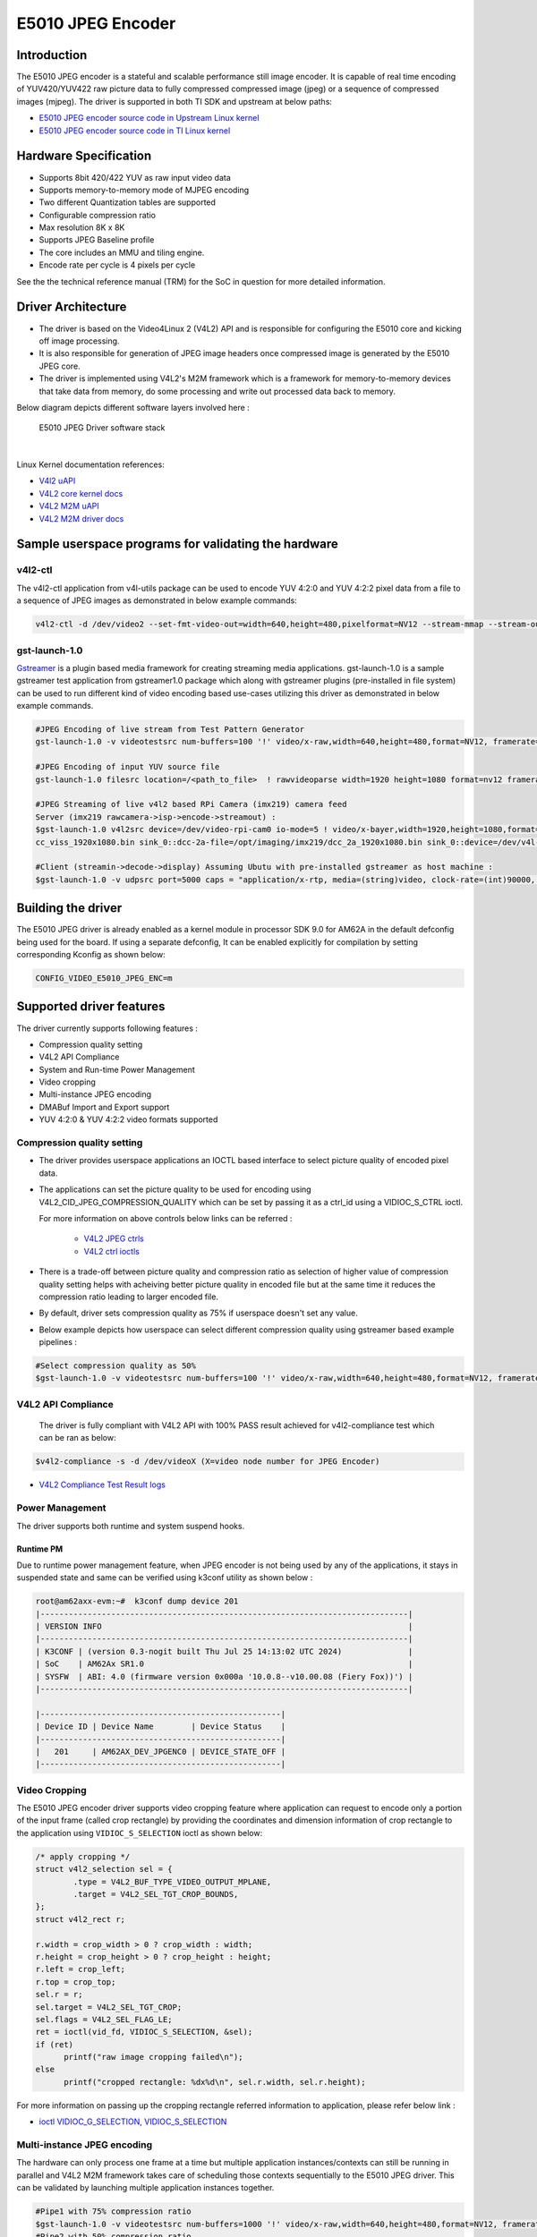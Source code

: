 ******************
E5010 JPEG Encoder
******************

Introduction
============

The E5010 JPEG encoder is a stateful and scalable performance still image encoder.
It is capable of real time encoding of YUV420/YUV422 raw picture data to fully compressed
compressed image (jpeg) or a sequence of compressed images (mjpeg). The driver is supported
in both TI SDK and upstream at below paths:

- `E5010 JPEG encoder source code in Upstream Linux kernel
  <https://git.kernel.org/pub/scm/linux/kernel/git/torvalds/linux.git/tree/drivers/media/platform/imagination>`__
- `E5010 JPEG encoder source code in TI Linux kernel
  <https://git.ti.com/cgit/ti-linux-kernel/ti-linux-kernel/tree/drivers/media/platform/imagination/e5010/e5010-jpeg-enc.c?h=10.00.07>`__

Hardware Specification
======================
- Supports 8bit 420/422 YUV as raw input video data
- Supports memory-to-memory mode of MJPEG encoding
- Two different Quantization tables are supported
- Configurable compression ratio
- Max resolution 8K x 8K
- Supports JPEG Baseline profile
- The core includes an MMU and tiling engine.
- Encode rate per cycle is 4 pixels per cycle

See the the technical reference manual (TRM) for the SoC in question for more
detailed information.

Driver Architecture
===================

- The driver is based on the Video4Linux 2 (V4L2) API and is responsible for configuring the E5010 core
  and kicking off image processing.
- It is also responsible for generation of JPEG image headers once compressed image is generated by the E5010 JPEG core.
- The driver is implemented using V4L2's M2M framework which is a framework for memory-to-memory
  devices that take data from memory, do some processing and write out processed data back to memory.

Below diagram depicts different software layers involved here :

.. raw:: html

   <div class="center">

.. raw:: html

   <div class="floatnone">

.. figure:: /images/E5010_JPEG_driver_stack.png

    E5010 JPEG Driver software stack

|

Linux Kernel documentation references:

- `V4l2 uAPI
  <https://www.kernel.org/doc/html/v6.6/userspace-api/media/v4l/v4l2.html>`__
- `V4L2 core kernel docs
  <https://www.kernel.org/doc/html/v6.6/driver-api/media/v4l2-core.html>`__
- `V4L2 M2M uAPI
  <https://www.kernel.org/doc/html/v6.6/userspace-api/media/v4l/dev-encoder.html>`__
- `V4L2 M2M driver docs
  <https://www.kernel.org/doc/html/v6.6/driver-api/media/v4l2-mem2mem.html>`__

Sample userspace programs for validating the hardware
=====================================================

v4l2-ctl
---------
The v4l2-ctl application from v4l-utils package can be used to encode YUV 4:2:0 and YUV 4:2:2 pixel data from a file to a sequence of JPEG images as demonstrated in below example commands:

.. code-block:: console

 v4l2-ctl -d /dev/video2 --set-fmt-video-out=width=640,height=480,pixelformat=NV12 --stream-mmap --stream-out-mmap --stream-to-hdr out.jpeg --stream-from op.yuv

gst-launch-1.0
---------------
`Gstreamer <https://gstreamer.freedesktop.org/documentation/application-development/index.html>`__ is a plugin based media framework for creating streaming media applications.
gst-launch-1.0 is a sample gstreamer test application from gstreamer1.0 package which along with gstreamer plugins (pre-installed in file system) can be used to run different kind
of video encoding based use-cases utilizing this driver as demonstrated in below example commands.

.. code-block:: console

 #JPEG Encoding of live stream from Test Pattern Generator
 gst-launch-1.0 -v videotestsrc num-buffers=100 '!' video/x-raw,width=640,height=480,format=NV12, framerate=30/1 '!' queue '!' v4l2jpegenc extra-controls=c,compression_quality=75 '!' filesink location="op.mjpeg"

 #JPEG Encoding of input YUV source file
 gst-launch-1.0 filesrc location=/<path_to_file>  ! rawvideoparse width=1920 height=1080 format=nv12 framerate=30/1 ! v4l2jpegenc ! filesink location=/<path_to_file>

 #JPEG Streaming of live v4l2 based RPi Camera (imx219) camera feed
 Server (imx219 rawcamera->isp->encode->streamout) :
 $gst-launch-1.0 v4l2src device=/dev/video-rpi-cam0 io-mode=5 ! video/x-bayer,width=1920,height=1080,format=bggr ! tiovxisp sensor-name=SENSOR_SONY_IMX219_RPI dcc-isp-file=/opt/imaging/imx219/d
 cc_viss_1920x1080.bin sink_0::dcc-2a-file=/opt/imaging/imx219/dcc_2a_1920x1080.bin sink_0::device=/dev/v4l-rpi-subdev0 ! video/x-raw,format=NV12 ! v4l2jpegenc output-io-mode=dmabuf-import extra-controls=c,compression_quality=70 ! rtpjpegpay ! udpsink port=5000 host=<ip_address>

 #Client (streamin->decode->display) Assuming Ubutu with pre-installed gstreamer as host machine :
 $gst-launch-1.0 -v udpsrc port=5000 caps = "application/x-rtp, media=(string)video, clock-rate=(int)90000, encoding-name=(string)JPEG, payload=(int)26" ! rtpjitterbuffer latency=50 ! rtpjpegdepay ! jpegparse ! jpegdec ! queue ! fpsdisplaysink text-overlay=false name=fpssink video-sink="autovideosink" sync=true -v

Building the driver
===================
The E5010 JPEG driver is already enabled as a kernel module in processor SDK 9.0 for AM62A in the default defconfig being used for the board.
If using a separate defconfig, It can be enabled explicitly for compilation by setting corresponding Kconfig as shown below:

.. code-block:: kconfig

   CONFIG_VIDEO_E5010_JPEG_ENC=m

Supported driver features
=========================
The driver currently supports following features :

- Compression quality setting
- V4L2 API Compliance
- System and Run-time Power Management
- Video cropping
- Multi-instance JPEG encoding
- DMABuf Import and Export support
- YUV 4:2:0 & YUV 4:2:2 video formats supported

Compression quality setting
---------------------------
- The driver provides userspace applications an IOCTL based interface to select picture quality of encoded
  pixel data.

- The applications can set the picture quality to be used for encoding using V4L2_CID_JPEG_COMPRESSION_QUALITY which
  can be set by passing it as a ctrl_id using a VIDIOC_S_CTRL ioctl.

  For more information on above controls below links can be referred :

    - `V4L2 JPEG ctrls
      <https://www.kernel.org/doc/html/v6.6/userspace-api/media/v4l/ext-ctrls-jpeg.html>`__
    - `V4L2 ctrl ioctls
      <https://www.kernel.org/doc/html/v6.6/userspace-api/media/v4l/vidioc-g-ctrl.html#vidioc-g-ctrl>`__

- There is a trade-off between picture quality and compression ratio as selection of higher value of compression quality
  setting helps with acheiving better picture quality in encoded file but at the same time it reduces the compression ratio
  leading to larger encoded file.

- By default, driver sets compression quality as 75% if userspace doesn't set any value.

- Below example depicts how userspace can select different compression quality using gstreamer
  based example pipelines :

.. code-block:: console

 #Select compression quality as 50%
 $gst-launch-1.0 -v videotestsrc num-buffers=100 '!' video/x-raw,width=640,height=480,format=NV12, framerate=30/1 '!' queue '!' v4l2jpegenc extra-controls=c,compression_quality=50 capture-io-mode=dmabuf-export output-io-mode=dmabuf-export '!' filesink location="op.mjpeg"

V4L2 API Compliance
--------------------
  The driver is fully compliant with V4L2 API with 100% PASS result achieved
  for v4l2-compliance test which can be ran as below:

.. code-block:: console

 $v4l2-compliance -s -d /dev/videoX (X=video node number for JPEG Encoder)

- `V4L2 Compliance Test Result logs
  <https://gist.github.com/devarsht/0bbc2f723e6ba73a573b43ca119eeba8>`__

Power Management
----------------
The driver supports both runtime and system suspend hooks.

Runtime PM
**********
Due to runtime power management feature, when JPEG encoder
is not being used by any of the applications, it stays in suspended
state and same can be verified using k3conf utility as shown below :

.. code-block:: console

   root@am62axx-evm:~#  k3conf dump device 201
   |------------------------------------------------------------------------------|
   | VERSION INFO                                                                 |
   |------------------------------------------------------------------------------|
   | K3CONF | (version 0.3-nogit built Thu Jul 25 14:13:02 UTC 2024)              |
   | SoC    | AM62Ax SR1.0                                                        |
   | SYSFW  | ABI: 4.0 (firmware version 0x000a '10.0.8--v10.00.08 (Fiery Fox))') |
   |------------------------------------------------------------------------------|

   |---------------------------------------------------|
   | Device ID | Device Name        | Device Status    |
   |---------------------------------------------------|
   |   201     | AM62AX_DEV_JPGENC0 | DEVICE_STATE_OFF |
   |---------------------------------------------------|

.. ifconfig:: CONFIG_part_variant in ('AM62AX')

   System PM
   **********
   When system gets suspended, the JPEG encoder IP block also gets powered-off. Before system suspend
   if any JPEG encoding application utililzing this IP block was running, the application will
   get paused for the time when system is suspended and it will seamlessly resume back when system resumes.

   This is demonstrated in below logs where a gstreamer application is launched which encodes a software
   generated test pattern using JPEG encoder IP block, decodes it using a software JPEG decoder before displaying
   it over the screen. Using the rtcwake command system is suspended for 2 seconds before resuming back and the
   gstreamer application seamlessly resumes with live test pattern visible again on the display.

   .. important::

      The ``ti_k3_dsp_remoteproc`` module needs to be removed while validating system PM

   .. code-block:: console

      root@am62axx-evm:~# gst-launch-1.0 videotestsrc ! v4l2jpegenc ! jpegdec ! videoconvert ! fpsdisplaysink text-overlay=false name=fpssink video-sink="waylandsink" -v > /run/l.txt 2>&1&
      root@am62axx-evm:~# tail /run/l.txt #Check fps logs after launching the gstreamer pipeline involving JPEG encoder
                          Setting pipeline to PLAYING ...
                          Redistribute latency...
                          New clock: GstSystemClock
                          /GstPipeline:pipeline0/GstFPSDisplaySink:fpssink/GstWaylandSink:waylandsink0: sync = true
                          /GstPipeline:pipeline0/GstFPSDisplaySink:fpssink: last-message = rendered: 17, dropped: 0, current: 33.81, average: 33.81
                          /GstPipeline:pipeline0/GstFPSDisplaySink:fpssink: last-message = rendered: 33, dropped: 0, current: 30.00, average: 31.85
                          /GstPipeline:pipeline0/GstFPSDisplaySink:fpssink: last-message = rendered: 49, dropped: 0, current: 30.00, average: 31.22
                          /GstPipeline:pipeline0/GstFPSDisplaySink:fpssink: last-message = rendered: 64, dropped: 0, current: 30.00, average: 30.93
                          /GstPipeline:pipeline0/GstFPSDisplaySink:fpssink: last-message = rendered: 80, dropped: 0, current: 30.00, average: 30.74
                          /GstPipeline:pipeline0/GstFPSDisplaySink:fpssink: last-message = rendered: 96, dropped: 0, current: 30.00, average: 30.61
      root@am62axx-evm:~# rmmod ti_k3_dsp_remoteproc
      root@am62axx-evm:~# rtcwake -s 2 -m mem
                          rtcwake: wakeup from "mem" using /dev/rtc0 at Fri Aug  9 12:42:30 2024
                          [ 6246.515781] PM: suspend entry (deep)
                          [ 6246.519494] Filesystems sync: 0.000 seconds
                          [ 6246.577493] Freezing user space processes
                          [ 6246.583228] Freezing user space processes completed (elapsed 0.001 seconds)
                          [ 6246.590280] OOM killer disabled.
                          [ 6246.593525] Freezing remaining freezable tasks
                          [ 6246.599295] Freezing remaining freezable tasks completed (elapsed 0.001 seconds)
                          [ 6246.619905] ti-sci 44043000.system-controller: ti_sci_cmd_set_device_constraint: device: 179: state: 1: ret 0
                          [ 6246.629967] ti-sci 44043000.system-controller: ti_sci_cmd_set_device_constraint: device: 178: state: 1: ret 0
                          [ 6246.640740] am65-cpsw-nuss 8000000.ethernet eth0: Link is Down
                          [ 6246.652481] ti-sci 44043000.system-controller: ti_sci_cmd_set_device_constraint: device: 117: state: 1: ret 0
                          [ 6246.671973] remoteproc remoteproc1: stopped remote processor 79000000.r5f
                          [[ 6247.258180] am65-cpsw-nuss 8000000.ethernet: set new flow-id-base 19
                          [ 6247.280796] am65-cpsw-nuss 8000000.ethernet eth0: PHY [8000f00.mdio:00] driver [TI DP83867] (irq=POLL)
                          [ 6247.290130] am65-cpsw-nuss 8000000.ethernet eth0: configuring for phy/rgmii-rxid link mode
                          [ 6247.340269] OOM killer enabled.
                          [ 6247.343440] Restarting tasks ... done.
                          [ 6247.349753] random: crng reseeded on system resumption
                          [ 6247.362365] platform 79000000.r5f: Core is off in resume
                          [ 6247.370105] remoteproc remoteproc1: powering up 79000000.r5f
                          [ 6247.377207] remoteproc remoteproc1: Booting fw image am62a-mcu-r5f0_0-fw, size 53172
                          [ 6247.392202] rproc-virtio rproc-virtio.7.auto: assigned reserved memory node r5f-dma-memory@9b800000
                          [ 6247.413051] virtio_rpmsg_bus virtio0: rpmsg host is online
                          [ 6247.418725] virtio_rpmsg_bus virtio0: creating channel ti.ipc4.ping-pong addr 0xd
                          [ 6247.420809] rproc-virtio rproc-virtio.7.auto: registered virtio0 (type 7)
                          [ 6247.427309] virtio_rpmsg_bus virtio0: creating channel rpmsg_chrdev addr 0xe
                          [ 6247.433219] remoteproc remoteproc1: remote processor 79000000.r5f is now up
                          [ 6247.448351] PM: suspend exit
      root@am62axx-evm:~# tail  /run/l.txt #JPEG Application resumes back seamless as seen in fps logs below
                          /GstPipeline:pipeline0/GstFPSDisplaySink:fpssink: last-message = rendered: 7519, dropped: 1, current: 30.00, average: 29.83
                          /GstPipeline:pipeline0/GstFPSDisplaySink:fpssink: last-message = rendered: 7535, dropped: 1, current: 30.00, average: 29.83
                          /GstPipeline:pipeline0/GstFPSDisplaySink:fpssink: last-message = rendered: 7550, dropped: 1, current: 30.00, average: 29.83
                          /GstPipeline:pipeline0/GstFPSDisplaySink:fpssink: last-message = rendered: 7566, dropped: 1, current: 30.00, average: 29.83
                          /GstPipeline:pipeline0/GstFPSDisplaySink:fpssink: last-message = rendered: 7582, dropped: 1, current: 30.00, average: 29.83
                          /GstPipeline:pipeline0/GstFPSDisplaySink:fpssink: last-message = rendered: 7598, dropped: 1, current: 30.00, average: 29.83
                          /GstPipeline:pipeline0/GstFPSDisplaySink:fpssink: last-message = rendered: 7614, dropped: 1, current: 30.00, average: 29.84
                          /GstPipeline:pipeline0/GstFPSDisplaySink:fpssink: last-message = rendered: 7629, dropped: 1, current: 30.00, average: 29.84
                          /GstPipeline:pipeline0/GstFPSDisplaySink:fpssink: last-message = rendered: 7645, dropped: 1, current: 30.00, average: 29.84
                          /GstPipeline:pipeline0/GstFPSDisplaySink:fpssink: last-message = rendered: 7660, dropped: 1, current: 30.00, average: 29.84

Video Cropping
--------------
The E5010 JPEG encoder driver supports video cropping feature where application can request to encode
only a portion of the input frame (called crop rectangle) by providing the coordinates and dimension information
of crop rectangle to the application using ``VIDIOC_S_SELECTION`` ioctl as shown below:

.. code-block:: c

   /* apply cropping */
   struct v4l2_selection sel = {
           .type = V4L2_BUF_TYPE_VIDEO_OUTPUT_MPLANE,
           .target = V4L2_SEL_TGT_CROP_BOUNDS,
   };
   struct v4l2_rect r;

   r.width = crop_width > 0 ? crop_width : width;
   r.height = crop_height > 0 ? crop_height : height;
   r.left = crop_left;
   r.top = crop_top;
   sel.r = r;
   sel.target = V4L2_SEL_TGT_CROP;
   sel.flags = V4L2_SEL_FLAG_LE;
   ret = ioctl(vid_fd, VIDIOC_S_SELECTION, &sel);
   if (ret)
         printf("raw image cropping failed\n");
   else
         printf("cropped rectangle: %dx%d\n", sel.r.width, sel.r.height);

For more information on passing up the cropping rectangle referred information to application, please refer below link :

- `ioctl VIDIOC_G_SELECTION, VIDIOC_S_SELECTION
  <https://www.kernel.org/doc/html/v6.6/userspace-api/media/v4l/vidioc-g-selection.html?highlight=s_selection#c.V4L.VIDIOC_S_SELECTION>`__

Multi-instance JPEG encoding
----------------------------
The hardware can only process one frame at a time but multiple application instances/contexts
can still be running in parallel and V4L2 M2M framework takes care of scheduling
those contexts sequentially to the E5010 JPEG driver. This can be validated by launching multiple
application instances together.

.. code-block:: console

 #Pipe1 with 75% compression ratio
 $gst-launch-1.0 -v videotestsrc num-buffers=1000 '!' video/x-raw,width=640,height=480,format=NV12, framerate=30/1 '!' queue '!' v4l2jpegenc extra-controls=c,compression_quality=75 capture-io-mode=dmabuf-export output-io-mode=dmabuf-export '!' filesink location="op1.mjpeg" &
 #Pipe2 with 50% compression ratio
 $gst-launch-1.0 -v videotestsrc num-buffers=1000 '!' video/x-raw,width=640,height=480,format=NV12, framerate=30/1 '!' queue '!' v4l2jpegenc extra-controls=c,compression_quality=50 capture-io-mode=dmabuf-export output-io-mode=dmabuf-export '!' filesink location="op2.mjpeg" &
 ...
 ...
 ...
 #PipeN with 30% compression ratio
 $gst-launch-1.0 -v videotestsrc num-buffers=1000 '!' video/x-raw,width=640,height=480,format=NV12, framerate=30/1 '!' queue '!' v4l2jpegenc extra-controls=c,compression_quality=30 capture-io-mode=dmabuf-export output-io-mode=dmabuf-export '!' filesink location="op3.mjpeg" &

DMABuf Import and Export support
--------------------------------
The driver supports dmabuf import and export for both capture and output queues which can be used
for zero CPU copy transfer of pixel data. This feature is especially useful for output queue where
raw pixel data of larger size need to be transferred to device for encoding.

Below examples demonstrate usage of same feature using gstreamer:

.. code-block:: console

 #Recoding camera feed by encoding as sequence of JPEG images using DMABUF Import
 $gst-launch-1.0 v4l2src device=/dev/video-rpi-cam0 io-mode=5 ! video/x-bayer,width=1920,height=1080,format=bggr ! tiovxisp sensor-name=SENSOR_SONY_IMX219_RPI dcc-isp-file=/opt/imaging/imx219/d
 cc_viss_1920x1080.bin sink_0::dcc-2a-file=/opt/imaging/imx219/dcc_2a_1920x1080.bin sink_0::device=/dev/v4l-rpi-subdev0 ! video/x-raw,format=NV12 ! v4l2jpegenc output-io-mode=dmabuf-import ! filesink location="op.mjpeg"

 #Sample pipeline demonstrating DMABUF export for both capture and output queues of JPEG Encoder while recording from live test pattern generator
 $gst-launch-1.0 -v videotestsrc num-buffers=100 '!' video/x-raw,width=640,height=480,format=NV12, framerate=30/1 '!' queue '!' v4l2jpegenc extra-controls=c,compression_quality=75 capture-io-mode=dmabuf-export output-io-mode=dmabuf-export '!' filesink location="op.mjpeg"

 #Sample pipeline demonstrating DMABUF import for output queues of JPEG Encoder while transcoding an existing .H264 file to a sequence of JPEG images
 $gst-launch-1.0 filesrc location=bbb_4kp60_30s_IPPP.h264 ! h264parse ! v4l2h264dec capture-io-mode=dmabuf ! v4l2jpegenc output-io-mode=dmabuf-import ! filesink location=op.mjpeg

Supported video formats
-----------------------
The driver supports encoding of both contigous and non-contigous versions of YUV 4:2:0 and YUV 4:2:2 semiplanar raw pixel formats.
The non contiguous formats (suffixed with `M` in below table) use separate buffers (non-contigous) for luma and chroma data. However,
the gstreamer framework uses a single video format for both contigous and non-contigous and dynamically maps it to either of them
depending upon the requirement of upstream component which is sending the buffer to the driver.
If both types of format are supported by driver then upstream gstreamer gives preference to non-contigous version
of format. Although this behaviour was changed in gstreamer present in SDK which gives preference to contigous version of video format
and this was done to match the requirements of TI specific gstreamer elements.

+--------------------+-------------+------------------------+
| V4L2 Pixel Format  | Number of   | Gstreamer Video        |
|                    | buffers     | Format                 |
|                    |             |                        |
+--------------------+-------------+------------------------+
| V4L2_PIX_FMT_NV12  |     1       | GST_VIDEO_FORMAT_NV12  |
+--------------------+-------------+------------------------+
| V4L2_PIX_FMT_NV12M |     2       | GST_VIDEO_FORMAT_NV12  |
+--------------------+-------------+------------------------+
| V4L2_PIX_FMT_NV21  |     1       | GST_VIDEO_FORMAT_NV21  |
+--------------------+-------------+------------------------+
| V4L2_PIX_FMT_NV21M |     2       | GST_VIDEO_FORMAT_NV21  |
+--------------------+-------------+------------------------+
| V4L2_PIX_FMT_NV16  |     1       | GST_VIDEO_FORMAT_NV16  |
+--------------------+-------------+------------------------+
| V4L2_PIX_FMT_NV16M |     2       | GST_VIDEO_FORMAT_NV16  |
+--------------------+-------------+------------------------+
| V4L2_PIX_FMT_NV61  |     1       | GST_VIDEO_FORMAT_NV61  |
+--------------------+-------------+------------------------+
| V4L2_PIX_FMT_NV61M |     2       | GST_VIDEO_FORMAT_NV61  |
+--------------------+-------------+------------------------+

Buffer alignment requirements
=============================
- For input raw pixel data, the driver requests for width in pixels to be multiple of 64 bytes and height in pixels to be multiple of 8 bytes and buffers for output queue are allocated/negotiated accordingly.

- For output encoded data, the driver requests for width in pixels to be multiple of 16 bytes and height in pixels to be multiple of 8 bytes and buffers for capture queue are allocated/negotiated accordingly.

Performance and Latency Benchmarking
====================================
The E5010 core is clocked at 250Mhz in AM62A and theoretical performance expectation
with this clocking is as below :

+-------------------+--------------------+
| Color subsampling | Pixel Rate         |
+-------------------+--------------------+
| 4:2:0             | 666.25 Mpixels/sec |
+-------------------+--------------------+
| 4:2:2             | 500 Mpixels/sec    |
+-------------------+--------------------+

With these numbers theoretically E5010 core can handle 3840x2160@60fps equivalent load
for 4:2:2 video formats and 3840x2160@75fps equivalent load for 4:2:0 video formats.

This however requires the upstream element (for e.g. camera) to support above rates. On AM62A board fastest locally available upstream element source is `wave5 VPU decoder <../../../Foundational_Components_Multimedia_wave5.html>`__ which provides maximum performance of 3840x2160@59 fps with low bitrate files and we were able to achieve same performance after passing this decoded data to E5010 JPEG Encoder as shown in below example :

.. code-block:: console

 $gst-launch-1.0 filesrc location=bbb_4kp60_30s_IPPP.h264 ! h264parse ! v4l2h264dec capture-io-mode=dmabuf ! v4l2jpegenc output-io-mode=dmabuf-import ! fpsdisplaysink text-overlay=false ssink video-sink="fakesink" -v
 Setting pipeline to PAUSED ...
 Pipeline is PREROLLING ...
 /GstPipeline:pipeline0/GstFPSDisplaySink:fpssink/GstFakeSink:fakesink0: sync = true
 Redistribute latency...
 /GstPipeline:pipeline0/GstH264Parse:h264parse0.GstPad:src: caps = video/x-h264, pixel-aspect-ratio=(fraction)1/1, width=(int)3840, height=(int)2160, framerate=(fraction)60/1, chroma-format=(string)4:2:0,
 bit-depth-luma=(uint)8, bit-depth-chroma=(uint)8, parsed=(boolean)true, stream-format=(string)byte-stream, alignment=(string)au, profile=(string)high, level=(string)5.2
 /GstPipeline:pipeline0/v4l2h264dec:v4l2h264dec0.GstPad:sink: caps = video/x-h264, pixel-aspect-ratio=(fraction)1/1, width=(int)3840, height=(int)2160, framerate=(fraction)60/1, chroma-format=(string)4:2:0
 , bit-depth-luma=(uint)8, bit-depth-chroma=(uint)8, parsed=(boolean)true, stream-format=(string)byte-stream, alignment=(string)au, profile=(string)high, level=(string)5.2
 /GstPipeline:pipeline0/v4l2h264dec:v4l2h264dec0.GstPad:src: caps = video/x-raw, format=(string)NV12, width=(int)3840, height=(int)2160, interlace-mode=(string)progressive, multiview-mode=(string)mono, mul
 tiview-flags=(GstVideoMultiviewFlagsSet)0:ffffffff:/right-view-first/left-flipped/left-flopped/right-flipped/right-flopped/half-aspect/mixed-mono, pixel-aspect-ratio=(fraction)1/1, colorimetry=(string)bt7
 09, framerate=(fraction)60/1
 /GstPipeline:pipeline0/v4l2jpegenc:v4l2jpegenc0.GstPad:src: caps = image/jpeg, width=(int)3840, height=(int)2160, pixel-aspect-ratio=(fraction)1/1, framerate=(fraction)60/1, interlace-mode=(string)progres
 sive, colorimetry=(string)bt709, multiview-mode=(string)mono, multiview-flags=(GstVideoMultiviewFlagsSet)0:ffffffff:/right-view-first/left-flipped/left-flopped/right-flipped/right-flopped/half-aspect/mixe
 d-mono
 /GstPipeline:pipeline0/GstFPSDisplaySink:fpssink.GstGhostPad:sink.GstProxyPad:proxypad0: caps = image/jpeg, width=(int)3840, height=(int)2160, pixel-aspect-ratio=(fraction)1/1, framerate=(fraction)60/1, i
 nterlace-mode=(string)progressive, colorimetry=(string)bt709, multiview-mode=(string)mono, multiview-flags=(GstVideoMultiviewFlagsSet)0:ffffffff:/right-view-first/left-flipped/left-flopped/right-flipped/r
 ight-flopped/half-aspect/mixed-mono
 /GstPipeline:pipeline0/GstFPSDisplaySink:fpssink/GstFakeSink:fakesink0.GstPad:sink: caps = image/jpeg, width=(int)3840, height=(int)2160, pixel-aspect-ratio=(fraction)1/1, framerate=(fraction)60/1, interl
 ace-mode=(string)progressive, colorimetry=(string)bt709, multiview-mode=(string)mono, multiview-flags=(GstVideoMultiviewFlagsSet)0:ffffffff:/right-view-first/left-flipped/left-flopped/right-flipped/right-
 flopped/half-aspect/mixed-mono
 /GstPipeline:pipeline0/GstFPSDisplaySink:fpssink.GstGhostPad:sink: caps = image/jpeg, width=(int)3840, height=(int)2160, pixel-aspect-ratio=(fraction)1/1, framerate=(fraction)60/1, interlace-mode=(string)
 progressive, colorimetry=(string)bt709, multiview-mode=(string)mono, multiview-flags=(GstVideoMultiviewFlagsSet)0:ffffffff:/right-view-first/left-flipped/left-flopped/right-flipped/right-flopped/half-aspe
 ct/mixed-mono
 Redistribute latency...
 /GstPipeline:pipeline0/v4l2jpegenc:v4l2jpegenc0.GstPad:sink: caps = video/x-raw, format=(string)NV12, width=(int)3840, height=(int)2160, interlace-mode=(string)progressive, multiview-mode=(string)mono, mu
 ltiview-flags=(GstVideoMultiviewFlagsSet)0:ffffffff:/right-view-first/left-flipped/left-flopped/right-flipped/right-flopped/half-aspect/mixed-mono, pixel-aspect-ratio=(fraction)1/1, colorimetry=(string)bt
 709, framerate=(fraction)60/1
 Redistribute latency...
 Pipeline is PREROLLED ...
 Setting pipeline to PLAYING ...
 Redistribute latency...
 New clock: GstSystemClock
 /GstPipeline:pipeline0/GstFPSDisplaySink:fpssink/GstFakeSink:fakesink0: sync = true
 /GstPipeline:pipeline0/GstFPSDisplaySink:fpssink: last-message = rendered: 32, dropped: 0, current: 63.03, average: 63.03
 /GstPipeline:pipeline0/GstFPSDisplaySink:fpssink: last-message = rendered: 62, dropped: 0, current: 58.80, average: 60.91
 /GstPipeline:pipeline0/GstFPSDisplaySink:fpssink: last-message = rendered: 92, dropped: 0, current: 59.38, average: 60.40
 /GstPipeline:pipeline0/GstFPSDisplaySink:fpssink: last-message = rendered: 123, dropped: 0, current: 59.65, average: 60.21
 /GstPipeline:pipeline0/GstFPSDisplaySink:fpssink: last-message = rendered: 153, dropped: 0, current: 58.22, average: 59.81
 /GstPipeline:pipeline0/GstFPSDisplaySink:fpssink: last-message = rendered: 183, dropped: 0, current: 59.50, average: 59.76
 /GstPipeline:pipeline0/GstFPSDisplaySink:fpssink: last-message = rendered: 213, dropped: 0, current: 60.00, average: 59.79
 /GstPipeline:pipeline0/GstFPSDisplaySink:fpssink: last-message = rendered: 243, dropped: 0, current: 58.76, average: 59.66
 /GstPipeline:pipeline0/GstFPSDisplaySink:fpssink: last-message = rendered: 274, dropped: 0, current: 60.36, average: 59.74
 /GstPipeline:pipeline0/GstFPSDisplaySink:fpssink: last-message = rendered: 304, dropped: 0, current: 59.11, average: 59.68
 /GstPipeline:pipeline0/GstFPSDisplaySink:fpssink: last-message = rendered: 334, dropped: 0, current: 59.99, average: 59.71
 /GstPipeline:pipeline0/GstFPSDisplaySink:fpssink: last-message = rendered: 364, dropped: 0, current: 59.34, average: 59.68
 /GstPipeline:pipeline0/GstFPSDisplaySink:fpssink: last-message = rendered: 394, dropped: 0, current: 59.46, average: 59.66
 /GstPipeline:pipeline0/GstFPSDisplaySink:fpssink: last-message = rendered: 424, dropped: 0, current: 59.37, average: 59.64
 /GstPipeline:pipeline0/GstFPSDisplaySink:fpssink: last-message = rendered: 455, dropped: 0, current: 59.56, average: 59.63
 /GstPipeline:pipeline0/GstFPSDisplaySink:fpssink: last-message = rendered: 485, dropped: 0, current: 59.90, average: 59.65
 /GstPipeline:pipeline0/GstFPSDisplaySink:fpssink: last-message = rendered: 515, dropped: 0, current: 57.59, average: 59.53
 /GstPipeline:pipeline0/GstFPSDisplaySink:fpssink: last-message = rendered: 546, dropped: 0, current: 60.11, average: 59.56
 /GstPipeline:pipeline0/GstFPSDisplaySink:fpssink: last-message = rendered: 576, dropped: 0, current: 59.37, average: 59.55
 ^Chandling interrupt. (16.4 %)
 Interrupt: Stopping pipeline ...
 Execution ended after 0:00:09.868853825
 Setting pipeline to NULL ...
 Freeing pipeline ...

The performance or per second throughput of a gstreamer pipeline involving E5010 JPEG Encoder
can be measured using `fpsdisplaysink gstreamer element <https://gstreamer.freedesktop.org/documentation/debugutilsbad/fpsdisplaysink.html?gi-language=c>`__

The total latency of pipeline (which means time taken by the whole pipeline to process one buffer) as well as per element latency of each
gstreamer element (which means time taken by particular element to produce output buffer after receiving input buffer) can be measured using
`gstreamer latency tracers <https://gstreamer.freedesktop.org/documentation/coretracers/latency.html?gi-language=c>`__

Below example depicts a dummy pipeline to measure performance (or throughput) and latency of a video streaming pipeline involving
imx219 RPi Camera configured to provide 1080p@30 fps, ISP block and JPEG Encoder which is configured to import data from ISP block using
dmabuf sharing.

.. code-block:: console

 $GST_TRACERS="latency(flags=pipeline+element+reported)" gst-launch-1.0 v4l2src device=/dev/video-rpi-cam0 io-mode=5 ! video/x-bayer,width=1920,height=1080,format=bggr ! tiovxisp sensor-name=SENS
 _IMX219_RPI dcc-isp-file=/opt/imaging/imx219/dcc_viss_1920x1080.bin sink_0::dcc-2a-file=/opt/imaging/imx219/dcc_2a_1920x1080.bin sink_0::device=/dev/v4l-rpi-subdev0 ! video/x-raw,format=NV12 ! v4l2jpegenc output-io-mode=dmabuf-import ! fpsdisplaysink text-overlay=false name=fpssink video-sink="fakesink" sync=true -v
 Setting pipeline to PAUSED ...
 Pipeline is live and does not need PREROLL ...
 /GstPipeline:pipeline0/GstFPSDisplaySink:fpssink/GstFakeSink:fakesink0: sync = true
 Pipeline is PREROLLED ...
 Setting pipeline to PLAYING ...
 New clock: GstSystemClock
 edistribute latency...
 /GstPipeline:pipeline0/GstFPSDisplaySink:fpssink/GstFakeSink:fakesink0: sync = true
 /GstPipeline:pipeline0/GstFPSDisplaySink:fpssink: last-message = rendered: 18, dropped: 0, current: 34.84, average: 34.84
 /GstPipeline:pipeline0/GstFPSDisplaySink:fpssink: last-message = rendered: 33, dropped: 0, current: 29.54, average: 32.21
 /GstPipeline:pipeline0/GstFPSDisplaySink:fpssink: last-message = rendered: 48, dropped: 0, current: 29.77, average: 31.41
 /GstPipeline:pipeline0/GstFPSDisplaySink:fpssink: last-message = rendered: 64, dropped: 0, current: 30.84, average: 31.26
 /GstPipeline:pipeline0/GstFPSDisplaySink:fpssink: last-message = rendered: 79, dropped: 0, current: 29.43, average: 30.90
 /GstPipeline:pipeline0/GstFPSDisplaySink:fpssink: last-message = rendered: 94, dropped: 0, current: 29.73, average: 30.70
 /GstPipeline:pipeline0/GstFPSDisplaySink:fpssink: last-message = rendered: 110, dropped: 0, current: 30.00, average: 30.60
 /GstPipeline:pipeline0/GstFPSDisplaySink:fpssink: last-message = rendered: 126, dropped: 0, current: 30.00, average: 30.52
 /GstPipeline:pipeline0/GstFPSDisplaySink:fpssink: last-message = rendered: 142, dropped: 0, current: 30.01, average: 30.46
 /GstPipeline:pipeline0/GstFPSDisplaySink:fpssink: last-message = rendered: 158, dropped: 0, current: 30.02, average: 30.42
 /GstPipeline:pipeline0/GstFPSDisplaySink:fpssink: last-message = rendered: 174, dropped: 0, current: 30.00, average: 30.38
 /GstPipeline:pipeline0/GstFPSDisplaySink:fpssink: last-message = rendered: 190, dropped: 0, current: 30.02, average: 30.35
 /GstPipeline:pipeline0/GstFPSDisplaySink:fpssink: last-message = rendered: 206, dropped: 0, current: 30.01, average: 30.32
 ^Chandling interrupt.
 Interrupt: Stopping pipeline ...
 Execution ended after 0:00:07.138036536
 Setting pipeline to NULL ...
 Freeing pipeline ...
 105268.267976 s:  VX_ZONE_INIT:[tivxHostDeInitLocal:110] De-Initializ

 #Instantaneous latency of pipeline :
 grep -inr fpssink /run/latency.txt
 27:0:00:00.324643213  3335      0x71c3860 TRACE             GST_TRACER :0:: latency, src-element-id=(string)0x71de100, src-element=(string)v4l2src0, src=(string)src, sink-element-id=(string)0x7224100, sin
 k-element=(string)fpssink, sink=(string)sink, time=(guint64)48991362, ts=(guint64)324504863;
 39:0:00:00.325933900  3335      0x716e580 TRACE             GST_TRACER :0:: element-reported-latency, element-id=(string)0x7224100, element=(string)fpssink, live=(boolean)1, min=(guint64)0, max=(guint64)0
 , ts=(guint64)325911685;
 40:0:00:00.325964780  3335 0xffffa4019300 TRACE             GST_TRACER :0:: element-reported-latency, element-id=(string)0x7224100, element=(string)fpssink, live=(boolean)1, min=(guint64)0, max=(guint64)0
 , ts=(guint64)325942985;
 43:0:00:00.334147321  3335      0x71c3860 TRACE             GST_TRACER :0:: latency, src-element-id=(string)0x71de100, src-element=(string)v4l2src0, src=(string)src, sink-element-id=(string)0x7224100, sin
 k-element=(string)fpssink, sink=(string)sink, time=(guint64)13477218, ts=(guint64)334032441;
 48:0:00:00.347413308  3335      0x71c3860 TRACE             GST_TRACER :0:: latency, src-element-id=(string)0x71de100, src-element=(string)v4l2src0, src=(string)src, sink-element-id=(string)0x7224100, sin
 k-element=(string)fpssink, sink=(string)sink, time=(guint64)11798814, ts=(guint64)347290932;
 53:0:00:00.383427149  3335      0x71c3860 TRACE             GST_TRACER :0:: latency, src-element-id=(string)0x71de100, src-element=(string)v4l2src0, src=(string)src, sink-element-id=(string)0x7224100, sin
 k-element=(string)fpssink, sink=(string)sink, time=(guint64)14173397, ts=(guint64)383182173;
 58:0:00:00.416591946  3335      0x71c3860 TRACE             GST_TRACER :0:: latency, src-element-id=(string)0x71de100, src-element=(string)v4l2src0, src=(string)src, sink-element-id=(string)0x7224100, sin
 k-element=(string)fpssink, sink=(string)sink, time=(guint64)13566943, ts=(guint64)416325579;
 63:0:00:00.452744548  3335      0x71c3860 TRACE             GST_TRACER :0:: latency, src-element-id=(string)0x71de100, src-element=(string)v4l2src0, src=(string)src, sink-element-id=(string)0x7224100, sin
 k-element=(string)fpssink, sink=(string)sink, time=(guint64)16198467, ts=(guint64)452404311;
 68:0:00:00.487517297  3335      0x71c3860 TRACE             GST_TRACER :0:: latency, src-element-id=(string)0x71de100, src-element=(string)v4l2src0, src=(string)src, sink-element-id=(string)0x7224100, sin
 k-element=(string)fpssink, sink=(string)sink, time=(guint64)16488088, ts=(guint64)487244706;
 73:0:00:00.526571569  3335      0x71c3860 TRACE             GST_TRACER :0:: latency, src-element-id=(string)0x71de100, src-element=(string)v4l2src0, src=(string)src, sink-element-id=(string)0x7224100, sin
 k-element=(string)fpssink, sink=(string)sink, time=(guint64)22065121, ts=(guint64)526044526;
 78:0:00:00.555231273  3335      0x71c3860 TRACE             GST_TRACER :0:: latency, src-element-id=(string)0x71de100, src-element=(string)v4l2src0, src=(string)src, sink-element-id=(string)0x7224100, sin
 k-element=(string)fpssink, sink=(string)sink, time=(guint64)17143766, ts=(guint64)554536794;
 83:0:00:00.592873817  3335      0x71c3860 TRACE             GST_TRACER :0:: latency, src-element-id=(string)0x71de100, src-element=(string)v4l2src0, src=(string)src, sink-element-id=(string)0x7224100, sin
 k-element=(string)fpssink, sink=(string)sink, time=(guint64)21635119, ts=(guint64)592354085;
 88:0:00:00.622053359  3335      0x71c3860 TRACE             GST_TRACER :0:: latency, src-element-id=(string)0x71de100, src-element=(string)v4l2src0, src=(string)src, sink-element-id=(string)0x7224100, sin
 k-element=(string)fpssink, sink=(string)sink, time=(guint64)17565403, ts=(guint64)621521101;
 93:0:00:00.659704993  3335      0x71c3860 TRACE             GST_TRACER :0:: latency, src-element-id=(string)0x71de100, src-element=(string)v4l2src0, src=(string)src, sink-element-id=(string)0x7224100, sin
 k-element=(string)fpssink, sink=(string)sink, time=(guint64)21616694, ts=(guint64)659009055;
 98:0:00:00.688435863  3335      0x71c3860 TRACE             GST_TRACER :0:: latency, src-element-id=(string)0x71de100, src-element=(string)v4l2src0, src=(string)src, sink-element-id=(string)0x7224100, sin
 k-element=(string)fpssink, sink=(string)sink, time=(guint64)17212196, ts=(guint64)687916190;
 103:0:00:00.726630390  3335      0x71c3860 TRACE             GST_TRACER :0:: latency, src-element-id=(string)0x71de100, src-element=(string)v4l2src0, src=(string)src, sink-element-id=(string)0x7224100, si
 nk-element=(string)fpssink, sink=(string)sink, time=(guint64)22179206, ts=(guint64)726111817;
 108:0:00:00.755319574  3335      0x71c3860 TRACE             GST_TRACER :0:: latency, src-element-id=(string)0x71de100, src-element=(string)v4l2src0, src=(string)src, sink-element-id=(string)0x7224100, si
 nk-element=(string)fpssink, sink=(string)sink, time=(guint64)17565303, ts=(guint64)754797816;
 113:0:00:00.792849798  3335      0x71c3860 TRACE

 #"time=" depicts latency in nano seconds, average for total pipeline latency can be calculated as below
 #cat /run/latency.txt | grep sink | awk -F"guint64)" '{print $2}' | awk -F"," '{total +=$1; count++} END { print total/count }'
 #1.93678e+07


 #Instantaneous latency of v4l2jpegenc element :
 grep -inr v4l2jpegenc /run/latency.txt
  28:0:00:00.324738409  3335      0x71c3860 TRACE             GST_TRACER :0:: element-latency, element-id=(string)0x721d6a0, element=(string)v4l2jpegenc0, src=(string)src, time=(guint64)14128701, ts=(guint6
  4)324504863;
  37:0:00:00.325884260  3335      0x716e580 TRACE             GST_TRACER :0:: element-reported-latency, element-id=(string)0x721d6a0, element=(string)v4l2jpegenc0, live=(boolean)1, min=(guint64)0, max=(guin
  t64)0, ts=(guint64)325861764;
  38:0:00:00.325916740  3335 0xffffa4019300 TRACE             GST_TRACER :0:: element-reported-latency, element-id=(string)0x721d6a0, element=(string)v4l2jpegenc0, live=(boolean)1, min=(guint64)0, max=(guin
  t64)0, ts=(guint64)325889365;
  44:0:00:00.334228867  3335      0x71c3860 TRACE             GST_TRACER :0:: element-latency, element-id=(string)0x721d6a0, element=(string)v4l2jpegenc0, src=(string)src, time=(guint64)5000146, ts=(guint64
  )334032441;
  49:0:00:00.347538003  3335      0x71c3860 TRACE             GST_TRACER :0:: element-latency, element-id=(string)0x721d6a0, element=(string)v4l2jpegenc0, src=(string)src, time=(guint64)4804714, ts=(guint64
  )347290932;
  54:0:00:00.383543410  3335      0x71c3860 TRACE             GST_TRACER :0:: element-latency, element-id=(string)0x721d6a0, element=(string)v4l2jpegenc0, src=(string)src, time=(guint64)5390277, ts=(guint64
  )383182173;
  59:0:00:00.416712951  3335      0x71c3860 TRACE             GST_TRACER :0:: element-latency, element-id=(string)0x721d6a0, element=(string)v4l2jpegenc0, src=(string)src, time=(guint64)5761004, ts=(guint64
  )416325579;
  64:0:00:00.452912183  3335      0x71c3860 TRACE             GST_TRACER :0:: element-latency, element-id=(string)0x721d6a0, element=(string)v4l2jpegenc0, src=(string)src, time=(guint64)5971575, ts=(guint64
  )452404311;
  69:0:00:00.487681793  3335      0x71c3860 TRACE             GST_TRACER :0:: element-latency, element-id=(string)0x721d6a0, element=(string)v4l2jpegenc0, src=(string)src, time=(guint64)7370972, ts=(guint64
  )487244706;
  74:0:00:00.526881890  3335      0x71c3860 TRACE             GST_TRACER :0:: element-latency, element-id=(string)0x721d6a0, element=(string)v4l2jpegenc0, src=(string)src, time=(guint64)8056735, ts=(guint64
  )526044526;
  79:0:00:00.555532864  3335      0x71c3860 TRACE             GST_TRACER :0:: element-latency, element-id=(string)0x721d6a0, element=(string)v4l2jpegenc0, src=(string)src, time=(guint64)8058910, ts=(guint64
  )554536794;
  84:0:00:00.593167984  3335      0x71c3860 TRACE             GST_TRACER :0:: element-latency, element-id=(string)0x721d6a0, element=(string)v4l2jpegenc0, src=(string)src, time=(guint64)8115236, ts=(guint64
  )592354085;
  89:0:00:00.622355105  3335      0x71c3860 TRACE             GST_TRACER :0:: element-latency, element-id=(string)0x721d6a0, element=(string)v4l2jpegenc0, src=(string)src, time=(guint64)8283526, ts=(guint64
  )621521101;
  94:0:00:00.660009310  3335      0x71c3860 TRACE             GST_TRACER :0:: element-latency, element-id=(string)0x721d6a0, element=(string)v4l2jpegenc0, src=(string)src, time=(guint64)8066001, ts=(guint64
  )659009055;
  99:0:00:00.688728319  3335      0x71c3860 TRACE             GST_TRACER :0:: element-latency, element-id=(string)0x721d6a0, element=(string)v4l2jpegenc0, src=(string)src, time=(guint64)8249936, ts=(guint64
  )687916190;
  104:0:00:00.726938761  3335      0x71c3860 TRACE             GST_TRACER :0:: element-latency, element-id=(string)0x721d6a0, element=(string)v4l2jpegenc0, src=(string)src, time=(guint64)8162631, ts=(guint6
  4)726111817;
  109:0:00:00.755620171  3335      0x71c3860 TRACE             GST_TRACER :0:: element-latency, element-id=(string)0x721d6a0, element=(string)v4l2jpegenc0, src=(string)src, time=(guint64)8141121, ts=(guint6
  4)754797816;
  114:0:00:00.793154664  3335      0x71c3860 TRACE             GST_TRACER :0:: element-latency, element-id=(string)0x721d6a0, element=(string)v4l2jpegenc0, src=(string)src, time=(guint64)8069441, ts=(guint6
  4)792292405;

 #"time=" depicts latency in nano seconds, average for v4l2jpegenc can be calculated as below
 $cat /run/latency.txt | grep v4l2jpegenc | awk -F"guint64)" '{print $2}' | awk -F"," '{total +=$1; count++} END { print total/count }'
 8.0449e+06

Below table depicts performance and latency numbers achieved :

+----------------------+--------------------+---------------+
| Pipeline performance | Total Latency      | E5010 latency |
+----------------------+--------------------+---------------+
| 1920x1080@30 fps     | ~19.5 ms           |  ~8.044 ms    |
+----------------------+--------------------+---------------+

Unsupported driver features
===========================
The driver currently does not support:

- Buffers which are allocated as physically non-contigous in memory are not supported
- Memory tiling scheme selection per subsampling mode to reduce memory latency and power consumption is not supported

Acronyms Used in This Article
=============================

+-------------------+--------------------+
| Abrreviation      | Full Form          |
+-------------------+--------------------+
| fps               | Frames per second  |
+-------------------+--------------------+
| NC                | Non contigous      |
+-------------------+--------------------+
| UV                | Chroma Interleaved |
|                   | with UV sequence   |
+-------------------+--------------------+
| VU                | Chroma Interleaved |
|                   | with VU sequence   |
+-------------------+--------------------+
| V4L2              | Video for Linux2   |
+-------------------+--------------------+
| JPEG              | Joint Photographic |
|                   | Experts Group      |
+-------------------+--------------------+
| uAPI              | Userspace API      |
+-------------------+--------------------+
| MMU               | Memory management  |
|                   | Unit               |
+-------------------+--------------------+
| DMAbuf            | Direct Memory      |
|                   | Access buffer      |
+-------------------+--------------------+
| VPU               | Video Processing   |
|                   | Unit               |
+-------------------+--------------------+
| ISP               | Image signal       |
|                   | processor          |
+-------------------+--------------------+
| MJPEG             | Motion JPEG        |
+-------------------+--------------------+
